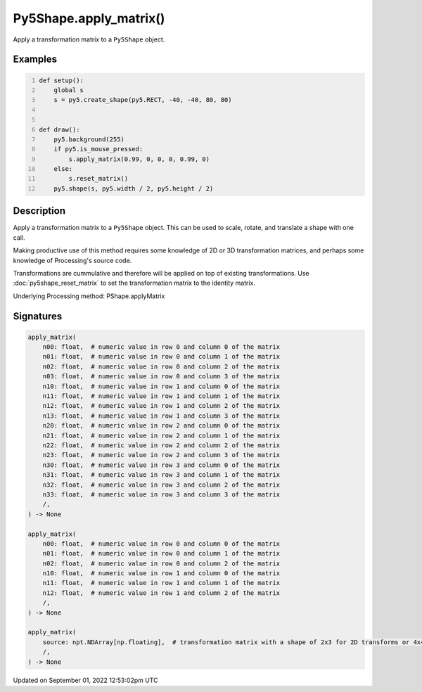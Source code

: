 Py5Shape.apply_matrix()
=======================

Apply a transformation matrix to a ``Py5Shape`` object.

Examples
--------

.. raw:: html

    <div class="example-table">

.. raw:: html

    <div class="example-row"><div class="example-cell-image">

.. raw:: html

    </div><div class="example-cell-code">

.. code:: python
    :number-lines:

    def setup():
        global s
        s = py5.create_shape(py5.RECT, -40, -40, 80, 80)


    def draw():
        py5.background(255)
        if py5.is_mouse_pressed:
            s.apply_matrix(0.99, 0, 0, 0, 0.99, 0)
        else:
            s.reset_matrix()
        py5.shape(s, py5.width / 2, py5.height / 2)

.. raw:: html

    </div></div>

.. raw:: html

    </div>

Description
-----------

Apply a transformation matrix to a ``Py5Shape`` object. This can be used to scale, rotate, and translate a shape with one call.

Making productive use of this method requires some knowledge of 2D or 3D transformation matrices, and perhaps some knowledge of Processing's source code.

Transformations are cummulative and therefore will be applied on top of existing transformations. Use :doc:`py5shape_reset_matrix` to set the transformation matrix to the identity matrix.

Underlying Processing method: PShape.applyMatrix

Signatures
----------

.. code:: python

    apply_matrix(
        n00: float,  # numeric value in row 0 and column 0 of the matrix
        n01: float,  # numeric value in row 0 and column 1 of the matrix
        n02: float,  # numeric value in row 0 and column 2 of the matrix
        n03: float,  # numeric value in row 0 and column 3 of the matrix
        n10: float,  # numeric value in row 1 and column 0 of the matrix
        n11: float,  # numeric value in row 1 and column 1 of the matrix
        n12: float,  # numeric value in row 1 and column 2 of the matrix
        n13: float,  # numeric value in row 1 and column 3 of the matrix
        n20: float,  # numeric value in row 2 and column 0 of the matrix
        n21: float,  # numeric value in row 2 and column 1 of the matrix
        n22: float,  # numeric value in row 2 and column 2 of the matrix
        n23: float,  # numeric value in row 2 and column 3 of the matrix
        n30: float,  # numeric value in row 3 and column 0 of the matrix
        n31: float,  # numeric value in row 3 and column 1 of the matrix
        n32: float,  # numeric value in row 3 and column 2 of the matrix
        n33: float,  # numeric value in row 3 and column 3 of the matrix
        /,
    ) -> None

    apply_matrix(
        n00: float,  # numeric value in row 0 and column 0 of the matrix
        n01: float,  # numeric value in row 0 and column 1 of the matrix
        n02: float,  # numeric value in row 0 and column 2 of the matrix
        n10: float,  # numeric value in row 1 and column 0 of the matrix
        n11: float,  # numeric value in row 1 and column 1 of the matrix
        n12: float,  # numeric value in row 1 and column 2 of the matrix
        /,
    ) -> None

    apply_matrix(
        source: npt.NDArray[np.floating],  # transformation matrix with a shape of 2x3 for 2D transforms or 4x4 for 3D transforms
        /,
    ) -> None
Updated on September 01, 2022 12:53:02pm UTC

